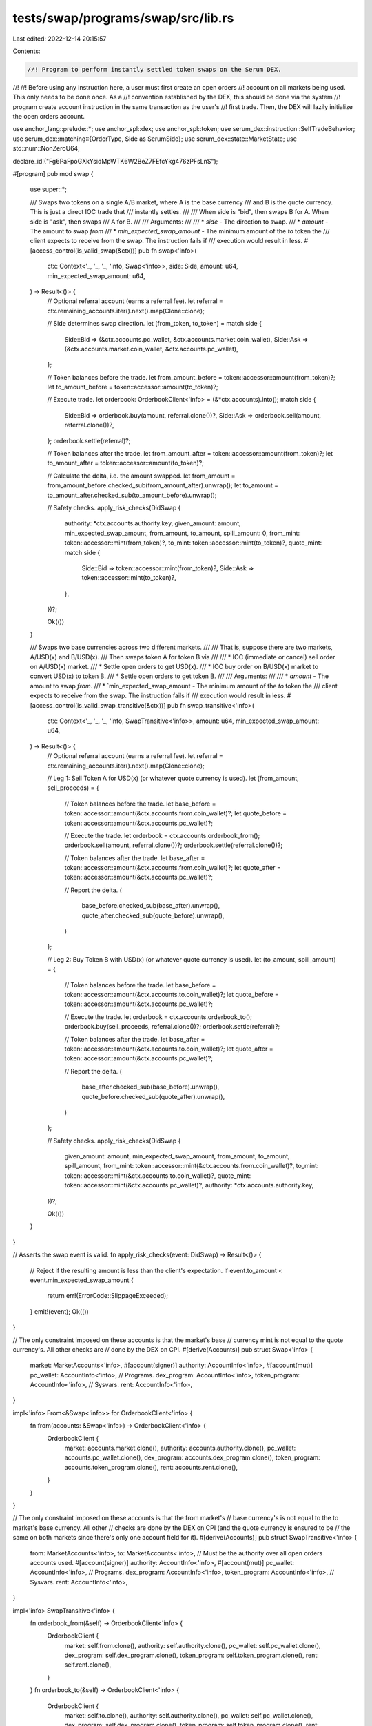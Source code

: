 tests/swap/programs/swap/src/lib.rs
===================================

Last edited: 2022-12-14 20:15:57

Contents:

.. code-block:: rs

    //! Program to perform instantly settled token swaps on the Serum DEX.
//!
//! Before using any instruction here, a user must first create an open orders
//! account on all markets being used. This only needs to be done once. As a
//! convention established by the DEX, this should be done via the system
//! program create account instruction in the same transaction as the user's
//! first trade. Then, the DEX will lazily initialize the open orders account.

use anchor_lang::prelude::*;
use anchor_spl::dex;
use anchor_spl::token;
use serum_dex::instruction::SelfTradeBehavior;
use serum_dex::matching::{OrderType, Side as SerumSide};
use serum_dex::state::MarketState;
use std::num::NonZeroU64;

declare_id!("Fg6PaFpoGXkYsidMpWTK6W2BeZ7FEfcYkg476zPFsLnS");

#[program]
pub mod swap {
    use super::*;

    /// Swaps two tokens on a single A/B market, where A is the base currency
    /// and B is the quote currency. This is just a direct IOC trade that
    /// instantly settles.
    ///
    /// When side is "bid", then swaps B for A. When side is "ask", then swaps
    /// A for B.
    ///
    /// Arguments:
    ///
    /// * `side`                     - The direction to swap.
    /// * `amount`                   - The amount to swap *from*
    /// * `min_expected_swap_amount` - The minimum amount of the *to* token the
    ///    client expects to receive from the swap. The instruction fails if
    ///    execution would result in less.
    #[access_control(is_valid_swap(&ctx))]
    pub fn swap<'info>(
        ctx: Context<'_, '_, '_, 'info, Swap<'info>>,
        side: Side,
        amount: u64,
        min_expected_swap_amount: u64,
    ) -> Result<()> {
        // Optional referral account (earns a referral fee).
        let referral = ctx.remaining_accounts.iter().next().map(Clone::clone);

        // Side determines swap direction.
        let (from_token, to_token) = match side {
            Side::Bid => (&ctx.accounts.pc_wallet, &ctx.accounts.market.coin_wallet),
            Side::Ask => (&ctx.accounts.market.coin_wallet, &ctx.accounts.pc_wallet),
        };

        // Token balances before the trade.
        let from_amount_before = token::accessor::amount(from_token)?;
        let to_amount_before = token::accessor::amount(to_token)?;

        // Execute trade.
        let orderbook: OrderbookClient<'info> = (&*ctx.accounts).into();
        match side {
            Side::Bid => orderbook.buy(amount, referral.clone())?,
            Side::Ask => orderbook.sell(amount, referral.clone())?,
        };
        orderbook.settle(referral)?;

        // Token balances after the trade.
        let from_amount_after = token::accessor::amount(from_token)?;
        let to_amount_after = token::accessor::amount(to_token)?;

        //  Calculate the delta, i.e. the amount swapped.
        let from_amount = from_amount_before.checked_sub(from_amount_after).unwrap();
        let to_amount = to_amount_after.checked_sub(to_amount_before).unwrap();

        // Safety checks.
        apply_risk_checks(DidSwap {
            authority: *ctx.accounts.authority.key,
            given_amount: amount,
            min_expected_swap_amount,
            from_amount,
            to_amount,
            spill_amount: 0,
            from_mint: token::accessor::mint(from_token)?,
            to_mint: token::accessor::mint(to_token)?,
            quote_mint: match side {
                Side::Bid => token::accessor::mint(from_token)?,
                Side::Ask => token::accessor::mint(to_token)?,
            },
        })?;

        Ok(())
    }

    /// Swaps two base currencies across two different markets.
    ///
    /// That is, suppose there are two markets, A/USD(x) and B/USD(x).
    /// Then swaps token A for token B via
    ///
    /// * IOC (immediate or cancel) sell order on A/USD(x) market.
    /// * Settle open orders to get USD(x).
    /// * IOC buy order on B/USD(x) market to convert USD(x) to token B.
    /// * Settle open orders to get token B.
    ///
    /// Arguments:
    ///
    /// * `amount`                  - The amount to swap *from*.
    /// * `min_expected_swap_amount - The minimum amount of the *to* token the
    ///    client expects to receive from the swap. The instruction fails if
    ///    execution would result in less.
    #[access_control(is_valid_swap_transitive(&ctx))]
    pub fn swap_transitive<'info>(
        ctx: Context<'_, '_, '_, 'info, SwapTransitive<'info>>,
        amount: u64,
        min_expected_swap_amount: u64,
    ) -> Result<()> {
        // Optional referral account (earns a referral fee).
        let referral = ctx.remaining_accounts.iter().next().map(Clone::clone);

        // Leg 1: Sell Token A for USD(x) (or whatever quote currency is used).
        let (from_amount, sell_proceeds) = {
            // Token balances before the trade.
            let base_before = token::accessor::amount(&ctx.accounts.from.coin_wallet)?;
            let quote_before = token::accessor::amount(&ctx.accounts.pc_wallet)?;

            // Execute the trade.
            let orderbook = ctx.accounts.orderbook_from();
            orderbook.sell(amount, referral.clone())?;
            orderbook.settle(referral.clone())?;

            // Token balances after the trade.
            let base_after = token::accessor::amount(&ctx.accounts.from.coin_wallet)?;
            let quote_after = token::accessor::amount(&ctx.accounts.pc_wallet)?;

            // Report the delta.
            (
                base_before.checked_sub(base_after).unwrap(),
                quote_after.checked_sub(quote_before).unwrap(),
            )
        };

        // Leg 2: Buy Token B with USD(x) (or whatever quote currency is used).
        let (to_amount, spill_amount) = {
            // Token balances before the trade.
            let base_before = token::accessor::amount(&ctx.accounts.to.coin_wallet)?;
            let quote_before = token::accessor::amount(&ctx.accounts.pc_wallet)?;

            // Execute the trade.
            let orderbook = ctx.accounts.orderbook_to();
            orderbook.buy(sell_proceeds, referral.clone())?;
            orderbook.settle(referral)?;

            // Token balances after the trade.
            let base_after = token::accessor::amount(&ctx.accounts.to.coin_wallet)?;
            let quote_after = token::accessor::amount(&ctx.accounts.pc_wallet)?;

            // Report the delta.
            (
                base_after.checked_sub(base_before).unwrap(),
                quote_before.checked_sub(quote_after).unwrap(),
            )
        };

        // Safety checks.
        apply_risk_checks(DidSwap {
            given_amount: amount,
            min_expected_swap_amount,
            from_amount,
            to_amount,
            spill_amount,
            from_mint: token::accessor::mint(&ctx.accounts.from.coin_wallet)?,
            to_mint: token::accessor::mint(&ctx.accounts.to.coin_wallet)?,
            quote_mint: token::accessor::mint(&ctx.accounts.pc_wallet)?,
            authority: *ctx.accounts.authority.key,
        })?;

        Ok(())
    }
}

// Asserts the swap event is valid.
fn apply_risk_checks(event: DidSwap) -> Result<()> {
    // Reject if the resulting amount is less than the client's expectation.
    if event.to_amount < event.min_expected_swap_amount {
        return err!(ErrorCode::SlippageExceeded);
    }
    emit!(event);
    Ok(())
}

// The only constraint imposed on these accounts is that the market's base
// currency mint is not equal to the quote currency's. All other checks are
// done by the DEX on CPI.
#[derive(Accounts)]
pub struct Swap<'info> {
    market: MarketAccounts<'info>,
    #[account(signer)]
    authority: AccountInfo<'info>,
    #[account(mut)]
    pc_wallet: AccountInfo<'info>,
    // Programs.
    dex_program: AccountInfo<'info>,
    token_program: AccountInfo<'info>,
    // Sysvars.
    rent: AccountInfo<'info>,
}

impl<'info> From<&Swap<'info>> for OrderbookClient<'info> {
    fn from(accounts: &Swap<'info>) -> OrderbookClient<'info> {
        OrderbookClient {
            market: accounts.market.clone(),
            authority: accounts.authority.clone(),
            pc_wallet: accounts.pc_wallet.clone(),
            dex_program: accounts.dex_program.clone(),
            token_program: accounts.token_program.clone(),
            rent: accounts.rent.clone(),
        }
    }
}

// The only constraint imposed on these accounts is that the from market's
// base currency's is not equal to the to market's base currency. All other
// checks are done by the DEX on CPI (and the quote currency is ensured to be
// the same on both markets since there's only one account field for it).
#[derive(Accounts)]
pub struct SwapTransitive<'info> {
    from: MarketAccounts<'info>,
    to: MarketAccounts<'info>,
    // Must be the authority over all open orders accounts used.
    #[account(signer)]
    authority: AccountInfo<'info>,
    #[account(mut)]
    pc_wallet: AccountInfo<'info>,
    // Programs.
    dex_program: AccountInfo<'info>,
    token_program: AccountInfo<'info>,
    // Sysvars.
    rent: AccountInfo<'info>,
}

impl<'info> SwapTransitive<'info> {
    fn orderbook_from(&self) -> OrderbookClient<'info> {
        OrderbookClient {
            market: self.from.clone(),
            authority: self.authority.clone(),
            pc_wallet: self.pc_wallet.clone(),
            dex_program: self.dex_program.clone(),
            token_program: self.token_program.clone(),
            rent: self.rent.clone(),
        }
    }
    fn orderbook_to(&self) -> OrderbookClient<'info> {
        OrderbookClient {
            market: self.to.clone(),
            authority: self.authority.clone(),
            pc_wallet: self.pc_wallet.clone(),
            dex_program: self.dex_program.clone(),
            token_program: self.token_program.clone(),
            rent: self.rent.clone(),
        }
    }
}

// Client for sending orders to the Serum DEX.
struct OrderbookClient<'info> {
    market: MarketAccounts<'info>,
    authority: AccountInfo<'info>,
    pc_wallet: AccountInfo<'info>,
    dex_program: AccountInfo<'info>,
    token_program: AccountInfo<'info>,
    rent: AccountInfo<'info>,
}

impl<'info> OrderbookClient<'info> {
    // Executes the sell order portion of the swap, purchasing as much of the
    // quote currency as possible for the given `base_amount`.
    //
    // `base_amount` is the "native" amount of the base currency, i.e., token
    // amount including decimals.
    fn sell(&self, base_amount: u64, referral: Option<AccountInfo<'info>>) -> Result<()> {
        let limit_price = 1;
        let max_coin_qty = {
            // The loaded market must be dropped before CPI.
            let market = MarketState::load(&self.market.market, &dex::ID)
                .map_err(|de| ProgramError::from(de))?;
            coin_lots(&market, base_amount)
        };
        let max_native_pc_qty = u64::MAX;
        self.order_cpi(
            limit_price,
            max_coin_qty,
            max_native_pc_qty,
            Side::Ask,
            referral,
        )
    }

    // Executes the buy order portion of the swap, purchasing as much of the
    // base currency as possible, for the given `quote_amount`.
    //
    // `quote_amount` is the "native" amount of the quote currency, i.e., token
    // amount including decimals.
    fn buy(&self, quote_amount: u64, referral: Option<AccountInfo<'info>>) -> Result<()> {
        let limit_price = u64::MAX;
        let max_coin_qty = u64::MAX;
        let max_native_pc_qty = quote_amount;
        self.order_cpi(
            limit_price,
            max_coin_qty,
            max_native_pc_qty,
            Side::Bid,
            referral,
        )
    }

    // Executes a new order on the serum dex via CPI.
    //
    // * `limit_price` - the limit order price in lot units.
    // * `max_coin_qty`- the max number of the base currency lot units.
    // * `max_native_pc_qty` - the max number of quote currency in native token
    //                         units (includes decimals).
    // * `side` - bid or ask, i.e. the type of order.
    // * `referral` - referral account, earning a fee.
    fn order_cpi(
        &self,
        limit_price: u64,
        max_coin_qty: u64,
        max_native_pc_qty: u64,
        side: Side,
        referral: Option<AccountInfo<'info>>,
    ) -> Result<()> {
        // Client order id is only used for cancels. Not used here so hardcode.
        let client_order_id = 0;
        // Limit is the dex's custom compute budge parameter, setting an upper
        // bound on the number of matching cycles the program can perform
        // before giving up and posting the remaining unmatched order.
        let limit = 65535;

        let dex_accs = dex::NewOrderV3 {
            market: self.market.market.clone(),
            open_orders: self.market.open_orders.clone(),
            request_queue: self.market.request_queue.clone(),
            event_queue: self.market.event_queue.clone(),
            market_bids: self.market.bids.clone(),
            market_asks: self.market.asks.clone(),
            order_payer_token_account: self.market.order_payer_token_account.clone(),
            open_orders_authority: self.authority.clone(),
            coin_vault: self.market.coin_vault.clone(),
            pc_vault: self.market.pc_vault.clone(),
            token_program: self.token_program.clone(),
            rent: self.rent.clone(),
        };
        let mut ctx = CpiContext::new(self.dex_program.clone(), dex_accs);
        if let Some(referral) = referral {
            ctx = ctx.with_remaining_accounts(vec![referral]);
        }
        dex::new_order_v3(
            ctx,
            side.into(),
            NonZeroU64::new(limit_price).unwrap(),
            NonZeroU64::new(max_coin_qty).unwrap(),
            NonZeroU64::new(max_native_pc_qty).unwrap(),
            SelfTradeBehavior::DecrementTake,
            OrderType::ImmediateOrCancel,
            client_order_id,
            limit,
        )
    }

    fn settle(&self, referral: Option<AccountInfo<'info>>) -> Result<()> {
        let settle_accs = dex::SettleFunds {
            market: self.market.market.clone(),
            open_orders: self.market.open_orders.clone(),
            open_orders_authority: self.authority.clone(),
            coin_vault: self.market.coin_vault.clone(),
            pc_vault: self.market.pc_vault.clone(),
            coin_wallet: self.market.coin_wallet.clone(),
            pc_wallet: self.pc_wallet.clone(),
            vault_signer: self.market.vault_signer.clone(),
            token_program: self.token_program.clone(),
        };
        let mut ctx = CpiContext::new(self.dex_program.clone(), settle_accs);
        if let Some(referral) = referral {
            ctx = ctx.with_remaining_accounts(vec![referral]);
        }
        dex::settle_funds(ctx)
    }
}

// Returns the amount of lots for the base currency of a trade with `size`.
fn coin_lots(market: &MarketState, size: u64) -> u64 {
    size.checked_div(market.coin_lot_size).unwrap()
}

// Market accounts are the accounts used to place orders against the dex minus
// common accounts, i.e., program ids, sysvars, and the `pc_wallet`.
#[derive(Accounts, Clone)]
pub struct MarketAccounts<'info> {
    #[account(mut)]
    market: AccountInfo<'info>,
    #[account(mut)]
    open_orders: AccountInfo<'info>,
    #[account(mut)]
    request_queue: AccountInfo<'info>,
    #[account(mut)]
    event_queue: AccountInfo<'info>,
    #[account(mut)]
    bids: AccountInfo<'info>,
    #[account(mut)]
    asks: AccountInfo<'info>,
    // The `spl_token::Account` that funds will be taken from, i.e., transferred
    // from the user into the market's vault.
    //
    // For bids, this is the base currency. For asks, the quote.
    #[account(mut)]
    order_payer_token_account: AccountInfo<'info>,
    // Also known as the "base" currency. For a given A/B market,
    // this is the vault for the A mint.
    #[account(mut)]
    coin_vault: AccountInfo<'info>,
    // Also known as the "quote" currency. For a given A/B market,
    // this is the vault for the B mint.
    #[account(mut)]
    pc_vault: AccountInfo<'info>,
    // PDA owner of the DEX's token accounts for base + quote currencies.
    vault_signer: AccountInfo<'info>,
    // User wallets.
    #[account(mut)]
    coin_wallet: AccountInfo<'info>,
}

#[derive(AnchorSerialize, AnchorDeserialize)]
pub enum Side {
    Bid,
    Ask,
}

impl From<Side> for SerumSide {
    fn from(side: Side) -> SerumSide {
        match side {
            Side::Bid => SerumSide::Bid,
            Side::Ask => SerumSide::Ask,
        }
    }
}

// Access control modifiers.

fn is_valid_swap(ctx: &Context<Swap>) -> Result<()> {
    _is_valid_swap(&ctx.accounts.market.coin_wallet, &ctx.accounts.pc_wallet)
}

fn is_valid_swap_transitive(ctx: &Context<SwapTransitive>) -> Result<()> {
    _is_valid_swap(&ctx.accounts.from.coin_wallet, &ctx.accounts.to.coin_wallet)
}

// Validates the tokens being swapped are of different mints.
fn _is_valid_swap<'info>(from: &AccountInfo<'info>, to: &AccountInfo<'info>) -> Result<()> {
    let from_token_mint = token::accessor::mint(from)?;
    let to_token_mint = token::accessor::mint(to)?;
    if from_token_mint == to_token_mint {
        return err!(ErrorCode::SwapTokensCannotMatch);
    }
    Ok(())
}

// Event emitted when a swap occurs for two base currencies on two different
// markets (quoted in the same token).
#[event]
pub struct DidSwap {
    // User given (max) amount to swap.
    pub given_amount: u64,
    // The minimum amount of the *to* token expected to be received from
    // executing the swap.
    pub min_expected_swap_amount: u64,
    // Amount of the `from` token sold.
    pub from_amount: u64,
    // Amount of the `to` token purchased.
    pub to_amount: u64,
    // Amount of the quote currency accumulated from the swap.
    pub spill_amount: u64,
    // Mint sold.
    pub from_mint: Pubkey,
    // Mint purchased.
    pub to_mint: Pubkey,
    // Mint of the token used as the quote currency in the two markets used
    // for swapping.
    pub quote_mint: Pubkey,
    // User that signed the transaction.
    pub authority: Pubkey,
}

#[error_code]
pub enum ErrorCode {
    #[msg("The tokens being swapped must have different mints")]
    SwapTokensCannotMatch,
    #[msg("Slippage tolerance exceeded")]
    SlippageExceeded,
}


